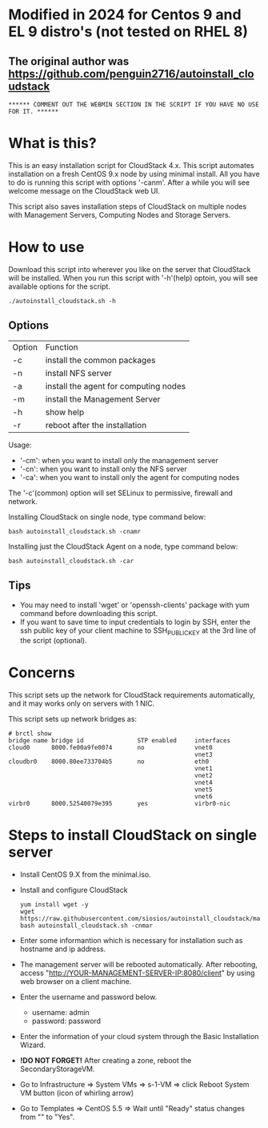 *  Modified in 2024 for Centos 9 and EL 9 distro's (not tested on RHEL 8) 
** The original author was https://github.com/penguin2716/autoinstall_cloudstack
: ****** COMMENT OUT THE WEBMIN SECTION IN THE SCRIPT IF YOU HAVE NO USE FOR IT. ******

* What is this?

  This is an easy installation script for CloudStack 4.x.
  This script automates installation on a fresh CentOS 9.x node by using minimal install.
  All you have to do is running this script with options '-canm'.
  After a while you will see welcome message on the CloudStack web UI.

  This script also saves installation steps of CloudStack on multiple nodes
  with Management Servers, Computing Nodes and Storage Servers.

* How to use

  Download this script into wherever you like on the server that CloudStack will be installed.
  When you run this script with '-h'(help) optoin, you will see available options for the script.
  : ./autoinstall_cloudstack.sh -h

** Options
     | Option | Function                              |
     | -c     | install the common packages           |
     | -n     | install NFS server                    |
     | -a     | install the agent for computing nodes |
     | -m     | install the Management Server         |
     | -h     | show help                             |
     | -r     | reboot after the installation         |
     Usage:
       - '-cm': when you want to install only the management server
       - '-cn': when you want to install only the NFS server
       - '-ca': when you want to install only the agent for computing nodes
     The '-c'(common) option will set SELinux to permissive, firewall and network.

     Installing CloudStack on single node, type command below:
     : bash autoinstall_cloudstack.sh -cnamr

     Installing just the CloudStack Agent on a node, type command below:
     : bash autoinstall_cloudstack.sh -car

** Tips
  - You may need to install 'wget' or 'openssh-clients' package with yum command before downloading this script.
  - If you want to save time to input credentials to login by SSH, enter the ssh public key of your client machine to SSH_PUBLIC_KEY at the 3rd line of the script (optional).

* Concerns
  This script sets up the network for CloudStack requirements automatically, and it may works only on servers with 1 NIC. 

  This script sets up network bridges as:
  : # brctl show
  : bridge name bridge id               STP enabled     interfaces
  : cloud0      8000.fe00a9fe0074       no              vnet0
  :                                                     vnet3
  : cloudbr0    8000.80ee733704b5       no              eth0
  :                                                     vnet1
  :                                                     vnet2
  :                                                     vnet4
  :                                                     vnet5
  :                                                     vnet6
  : virbr0      8000.52540079e395       yes             virbr0-nic


* Steps to install CloudStack on single server
  - Install CentOS 9.X from the minimal.iso.
  - Install and configure CloudStack
    : yum install wget -y
    : wget https://raw.githubusercontent.com/siosios/autoinstall_cloudstack/main/autoinstall_cloudstack.sh
    : bash autoinstall_cloudstack.sh -cnmar
  - Enter some informantion which is necessary for installation such as hostname and ip address.
  - The management server will be rebooted automatically. After rebooting,
    access "http://YOUR-MANAGEMENT-SERVER-IP:8080/client" by using web browser on a client machine.
  - Enter the username and password below.
    + username: admin
    + password: password
  - Enter the information of your cloud system through the Basic Installation Wizard.
  - *!DO NOT FORGET!* After creating a zone, reboot the SecondaryStorageVM.
  - Go to Infrastructure => System VMs => s-1-VM => click Reboot System VM button (icon of whirling arrow)
  - Go to Templates => CentOS 5.5 => Wait until "Ready" status changes from "" to "Yes".
